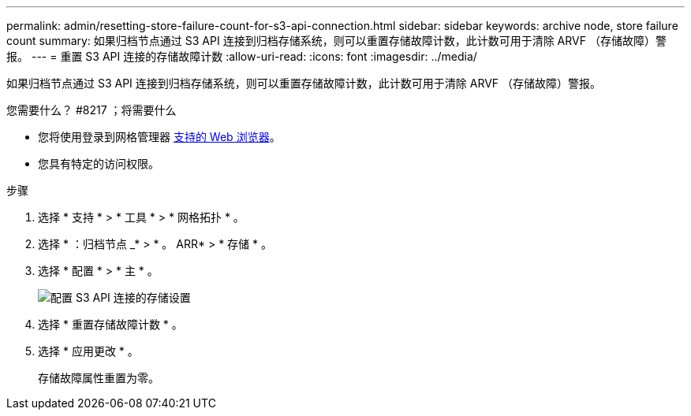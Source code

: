 ---
permalink: admin/resetting-store-failure-count-for-s3-api-connection.html 
sidebar: sidebar 
keywords: archive node, store failure count 
summary: 如果归档节点通过 S3 API 连接到归档存储系统，则可以重置存储故障计数，此计数可用于清除 ARVF （存储故障）警报。 
---
= 重置 S3 API 连接的存储故障计数
:allow-uri-read: 
:icons: font
:imagesdir: ../media/


[role="lead"]
如果归档节点通过 S3 API 连接到归档存储系统，则可以重置存储故障计数，此计数可用于清除 ARVF （存储故障）警报。

.您需要什么？ #8217 ；将需要什么
* 您将使用登录到网格管理器 xref:../admin/web-browser-requirements.adoc[支持的 Web 浏览器]。
* 您具有特定的访问权限。


.步骤
. 选择 * 支持 * > * 工具 * > * 网格拓扑 * 。
. 选择 * ：归档节点 _* > * 。 ARR* > * 存储 * 。
. 选择 * 配置 * > * 主 * 。
+
image::../media/archive_store_s3.gif[配置 S3 API 连接的存储设置]

. 选择 * 重置存储故障计数 * 。
. 选择 * 应用更改 * 。
+
存储故障属性重置为零。


